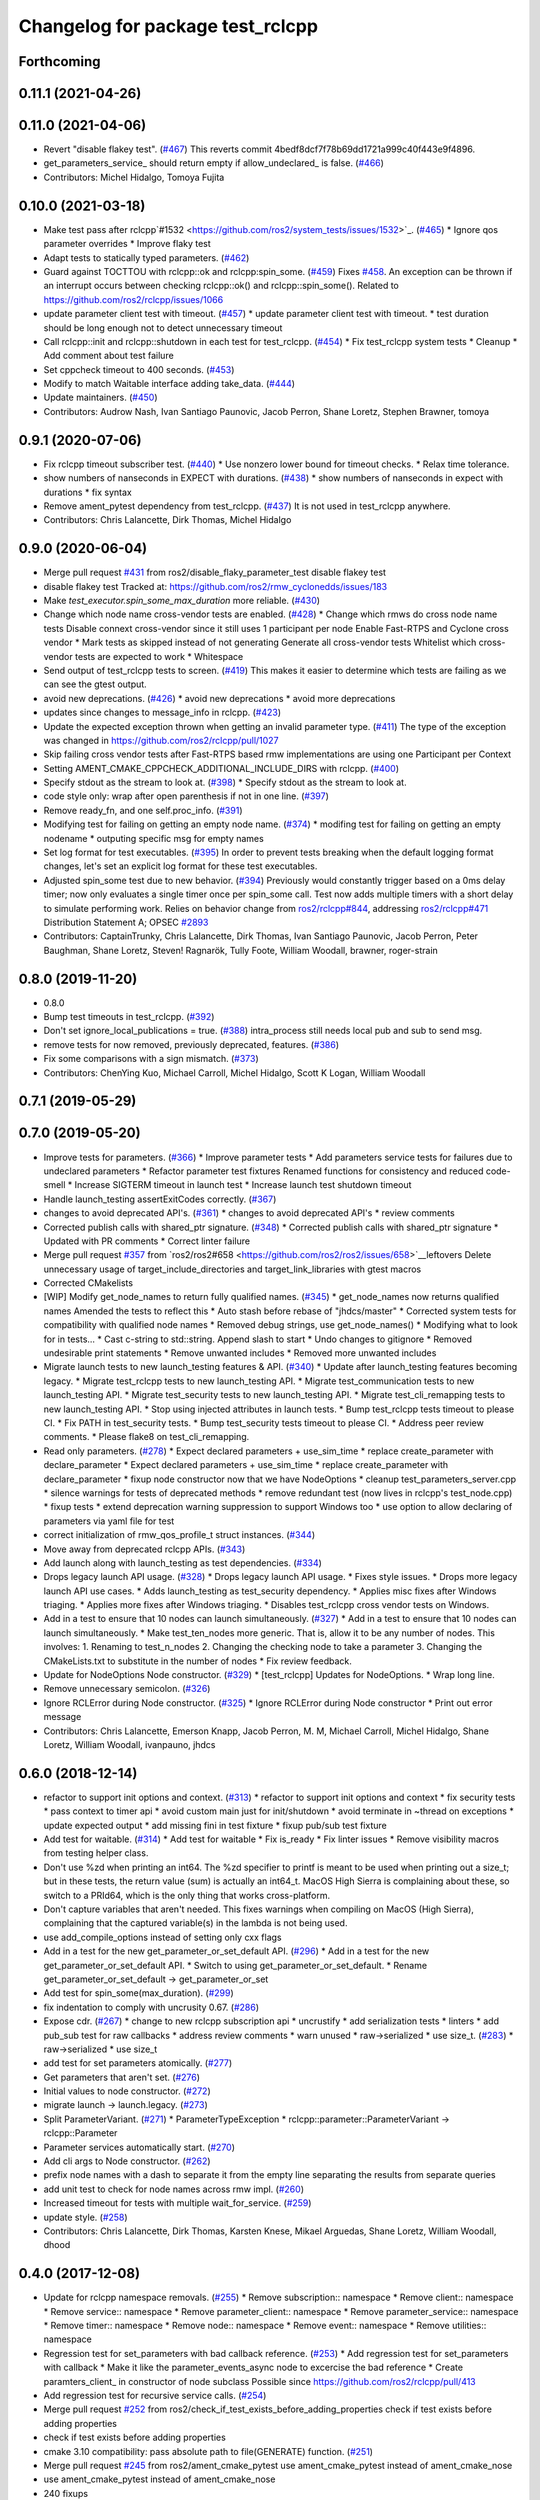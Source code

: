^^^^^^^^^^^^^^^^^^^^^^^^^^^^^^^^^
Changelog for package test_rclcpp
^^^^^^^^^^^^^^^^^^^^^^^^^^^^^^^^^

Forthcoming
-----------

0.11.1 (2021-04-26)
-------------------

0.11.0 (2021-04-06)
-------------------
* Revert "disable flakey test". (`#467 <https://github.com/ros2/system_tests/issues/467>`_)
  This reverts commit 4bedf8dcf7f78b69dd1721a999c40f443e9f4896.
* get_parameters_service\_ should return empty if allow_undeclared\_ is false. (`#466 <https://github.com/ros2/system_tests/issues/466>`_)
* Contributors: Michel Hidalgo, Tomoya Fujita

0.10.0 (2021-03-18)
-------------------
* Make test pass after rclcpp`#1532 <https://github.com/ros2/system_tests/issues/1532>`_. (`#465 <https://github.com/ros2/system_tests/issues/465>`_)
  * Ignore qos parameter overrides
  * Improve flaky test
* Adapt tests to statically typed parameters. (`#462 <https://github.com/ros2/system_tests/issues/462>`_)
* Guard against TOCTTOU with rclcpp::ok and rclcpp:spin_some. (`#459 <https://github.com/ros2/system_tests/issues/459>`_)
  Fixes `#458 <https://github.com/ros2/system_tests/issues/458>`_.
  An exception can be thrown if an interrupt occurs between checking rclcpp::ok() and rclcpp::spin_some().
  Related to https://github.com/ros2/rclcpp/issues/1066
* update parameter client test with timeout. (`#457 <https://github.com/ros2/system_tests/issues/457>`_)
  * update parameter client test with timeout.
  * test duration should be long enough not to detect unnecessary timeout
* Call rclcpp::init and rclcpp::shutdown in each test for test_rclcpp. (`#454 <https://github.com/ros2/system_tests/issues/454>`_)
  * Fix test_rclcpp system tests
  * Cleanup
  * Add comment about test failure
* Set cppcheck timeout to 400 seconds. (`#453 <https://github.com/ros2/system_tests/issues/453>`_)
* Modify to match Waitable interface adding take_data. (`#444 <https://github.com/ros2/system_tests/issues/444>`_)
* Update maintainers. (`#450 <https://github.com/ros2/system_tests/issues/450>`_)
* Contributors: Audrow Nash, Ivan Santiago Paunovic, Jacob Perron, Shane Loretz, Stephen Brawner, tomoya

0.9.1 (2020-07-06)
------------------
* Fix rclcpp timeout subscriber test. (`#440 <https://github.com/ros2/system_tests/issues/440>`_)
  * Use nonzero lower bound for timeout checks.
  * Relax time tolerance.
* show numbers of nanseconds in EXPECT with durations. (`#438 <https://github.com/ros2/system_tests/issues/438>`_)
  * show numbers of nanseconds in expect with durations
  * fix syntax
* Remove ament_pytest dependency from test_rclcpp. (`#437 <https://github.com/ros2/system_tests/issues/437>`_)
  It is not used in test_rclcpp anywhere.
* Contributors: Chris Lalancette, Dirk Thomas, Michel Hidalgo

0.9.0 (2020-06-04)
------------------
* Merge pull request `#431 <https://github.com/ros2/system_tests/issues/431>`_ from ros2/disable_flaky_parameter_test
  disable flakey test
* disable flakey test
  Tracked at: https://github.com/ros2/rmw_cyclonedds/issues/183
* Make `test_executor.spin_some_max_duration` more reliable. (`#430 <https://github.com/ros2/system_tests/issues/430>`_)
* Change which node name cross-vendor tests are enabled. (`#428 <https://github.com/ros2/system_tests/issues/428>`_)
  * Change which rmws do cross node name tests
  Disable connext cross-vendor since it still uses 1 participant per node
  Enable Fast-RTPS and Cyclone cross vendor
  * Mark tests as skipped instead of not generating
  Generate all cross-vendor tests
  Whitelist which cross-vendor tests are expected to work
  * Whitespace
* Send output of test_rclcpp tests to screen. (`#419 <https://github.com/ros2/system_tests/issues/419>`_)
  This makes it easier to determine which tests are failing as we can see the gtest output.
* avoid new deprecations. (`#426 <https://github.com/ros2/system_tests/issues/426>`_)
  * avoid new deprecations
  * avoid more deprecations
* updates since changes to message_info in rclcpp. (`#423 <https://github.com/ros2/system_tests/issues/423>`_)
* Update the expected exception thrown when getting an invalid parameter type. (`#411 <https://github.com/ros2/system_tests/issues/411>`_)
  The type of the exception was changed in https://github.com/ros2/rclcpp/pull/1027
* Skip failing cross vendor tests after Fast-RTPS based rmw implementations are using one Participant per Context
* Setting AMENT_CMAKE_CPPCHECK_ADDITIONAL_INCLUDE_DIRS with rclcpp. (`#400 <https://github.com/ros2/system_tests/issues/400>`_)
* Specify stdout as the stream to look at. (`#398 <https://github.com/ros2/system_tests/issues/398>`_)
  * Specify stdout as the stream to look at.
* code style only: wrap after open parenthesis if not in one line. (`#397 <https://github.com/ros2/system_tests/issues/397>`_)
* Remove ready_fn, and one self.proc_info. (`#391 <https://github.com/ros2/system_tests/issues/391>`_)
* Modifying test for failing on getting an empty node name. (`#374 <https://github.com/ros2/system_tests/issues/374>`_)
  * modifing test for failing on getting an empty nodename
  * outputing specific msg for empty names
* Set log format for test executables. (`#395 <https://github.com/ros2/system_tests/issues/395>`_)
  In order to prevent tests breaking when the default logging format
  changes, let's set an explicit log format for these test executables.
* Adjusted spin_some test due to new behavior. (`#394 <https://github.com/ros2/system_tests/issues/394>`_)
  Previously would constantly trigger based on a 0ms delay timer;
  now only evaluates a single timer once per spin_some call. Test
  now adds multiple timers with a short delay to simulate performing
  work.
  Relies on behavior change from `ros2/rclcpp#844 <https://github.com/ros2/rclcpp/issues/844>`_, addressing
  `ros2/rclcpp#471 <https://github.com/ros2/rclcpp/issues/471>`_
  Distribution Statement A; OPSEC `#2893 <https://github.com/ros2/system_tests/issues/2893>`_
* Contributors: CaptainTrunky, Chris Lalancette, Dirk Thomas, Ivan Santiago Paunovic, Jacob Perron, Peter Baughman, Shane Loretz, Steven! Ragnarök, Tully Foote, William Woodall, brawner, roger-strain

0.8.0 (2019-11-20)
------------------
* 0.8.0
* Bump test timeouts in test_rclcpp. (`#392 <https://github.com/ros2/system_tests/issues/392>`_)
* Don't set ignore_local_publications = true. (`#388 <https://github.com/ros2/system_tests/issues/388>`_)
  intra_process still needs local pub and sub to send msg.
* remove tests for now removed, previously deprecated, features. (`#386 <https://github.com/ros2/system_tests/issues/386>`_)
* Fix some comparisons with a sign mismatch. (`#373 <https://github.com/ros2/system_tests/issues/373>`_)
* Contributors: ChenYing Kuo, Michael Carroll, Michel Hidalgo, Scott K Logan, William Woodall

0.7.1 (2019-05-29)
------------------

0.7.0 (2019-05-20)
------------------
* Improve tests for parameters. (`#366 <https://github.com/ros2/system_tests/issues/366>`_)
  * Improve parameter tests
  * Add parameters service tests for failures due to undeclared parameters
  * Refactor parameter test fixtures
  Renamed functions for consistency and reduced code-smell
  * Increase SIGTERM timeout in launch test
  * Increase launch test shutdown timeout
* Handle launch_testing assertExitCodes correctly. (`#367 <https://github.com/ros2/system_tests/issues/367>`_)
* changes to avoid deprecated API's. (`#361 <https://github.com/ros2/system_tests/issues/361>`_)
  * changes to avoid deprecated API's
  * review comments
* Corrected publish calls with shared_ptr signature. (`#348 <https://github.com/ros2/system_tests/issues/348>`_)
  * Corrected publish calls with shared_ptr signature
  * Updated with PR comments
  * Correct linter failure
* Merge pull request `#357 <https://github.com/ros2/system_tests/issues/357>`_ from `ros2/ros2#658 <https://github.com/ros2/ros2/issues/658>`__leftovers
  Delete unnecessary usage of target_include_directories and target_link_libraries with gtest macros
* Corrected CMakelists
* [WIP] Modify get_node_names to return fully qualified names. (`#345 <https://github.com/ros2/system_tests/issues/345>`_)
  * get_node_names now returns qualified names
  Amended the tests to reflect this
  * Auto stash before rebase of "jhdcs/master"
  * Corrected system tests for compatibility with qualified node names
  * Removed debug strings, use get_node_names()
  * Modifying what to look for in tests...
  * Cast c-string to std::string. Append slash to start
  * Undo changes to gitignore
  * Removed undesirable print statements
  * Remove unwanted includes
  * Removed more unwanted includes
* Migrate launch tests to new launch_testing features & API. (`#340 <https://github.com/ros2/system_tests/issues/340>`_)
  * Update after launch_testing features becoming legacy.
  * Migrate test_rclcpp tests to new launch_testing API.
  * Migrate test_communication tests to new launch_testing API.
  * Migrate test_security tests to new launch_testing API.
  * Migrate test_cli_remapping tests to new launch_testing API.
  * Stop using injected attributes in launch tests.
  * Bump test_rclcpp tests timeout to please CI.
  * Fix PATH in test_security tests.
  * Bump test_security tests timeout to please CI.
  * Address peer review comments.
  * Please flake8 on test_cli_remapping.
* Read only parameters. (`#278 <https://github.com/ros2/system_tests/issues/278>`_)
  * Expect declared parameters + use_sim_time
  * replace create_parameter with declare_parameter
  * Expect declared parameters + use_sim_time
  * replace create_parameter with declare_parameter
  * fixup node constructor now that we have NodeOptions
  * cleanup test_parameters_server.cpp
  * silence warnings for tests of deprecated methods
  * remove redundant test (now lives in rclcpp's test_node.cpp)
  * fixup tests
  * extend deprecation warning suppression to support Windows too
  * use option to allow declaring of parameters via yaml file for test
* correct initialization of rmw_qos_profile_t struct instances. (`#344 <https://github.com/ros2/system_tests/issues/344>`_)
* Move away from deprecated rclcpp APIs. (`#343 <https://github.com/ros2/system_tests/issues/343>`_)
* Add launch along with launch_testing as test dependencies. (`#334 <https://github.com/ros2/system_tests/issues/334>`_)
* Drops legacy launch API usage. (`#328 <https://github.com/ros2/system_tests/issues/328>`_)
  * Drops legacy launch API usage.
  * Fixes style issues.
  * Drops more legacy launch API use cases.
  * Adds launch_testing as test_security dependency.
  * Applies misc fixes after Windows triaging.
  * Applies more fixes after Windows triaging.
  * Disables test_rclcpp cross vendor tests on Windows.
* Add in a test to ensure that 10 nodes can launch simultaneously. (`#327 <https://github.com/ros2/system_tests/issues/327>`_)
  * Add in a test to ensure that 10 nodes can launch simultaneously.
  * Make test_ten_nodes more generic.
  That is, allow it to be any number of nodes.  This involves:
  1.  Renaming to test_n_nodes
  2.  Changing the checking node to take a parameter
  3.  Changing the CMakeLists.txt to substitute in the number of nodes
  * Fix review feedback.
* Update for NodeOptions Node constructor. (`#329 <https://github.com/ros2/system_tests/issues/329>`_)
  * [test_rclcpp] Updates for NodeOptions.
  * Wrap long line.
* Remove unnecessary semicolon. (`#326 <https://github.com/ros2/system_tests/issues/326>`_)
* Ignore RCLError during Node constructor. (`#325 <https://github.com/ros2/system_tests/issues/325>`_)
  * Ignore RCLError during Node constructor
  * Print out error message
* Contributors: Chris Lalancette, Emerson Knapp, Jacob Perron, M. M, Michael Carroll, Michel Hidalgo, Shane Loretz, William Woodall, ivanpauno, jhdcs

0.6.0 (2018-12-14)
------------------
* refactor to support init options and context. (`#313 <https://github.com/ros2/system_tests/issues/313>`_)
  * refactor to support init options and context
  * fix security tests
  * pass context to timer api
  * avoid custom main just for init/shutdown
  * avoid terminate in ~thread on exceptions
  * update expected output
  * add missing fini in test fixture
  * fixup pub/sub test fixture
* Add test for waitable. (`#314 <https://github.com/ros2/system_tests/issues/314>`_)
  * Add test for waitable
  * Fix is_ready
  * Fix linter issues
  * Remove visibility macros from testing helper class.
* Don't use %zd when printing an int64.
  The %zd specifier to printf is meant to be used when printing
  out a size_t; but in these tests, the return value (sum) is
  actually an int64_t.  MacOS High Sierra is complaining about
  these, so switch to a PRId64, which is the only thing that
  works cross-platform.
* Don't capture variables that aren't needed.
  This fixes warnings when compiling on MacOS (High Sierra),
  complaining that the captured variable(s) in the lambda is not
  being used.
* use add_compile_options instead of setting only cxx flags
* Add in a test for the new get_parameter_or_set_default API. (`#296 <https://github.com/ros2/system_tests/issues/296>`_)
  * Add in a test for the new get_parameter_or_set_default API.
  * Switch to using get_parameter_or_set_default.
  * Rename get_parameter_or_set_default -> get_parameter_or_set
* Add test for spin_some(max_duration). (`#299 <https://github.com/ros2/system_tests/issues/299>`_)
* fix indentation to comply with uncrusity 0.67. (`#286 <https://github.com/ros2/system_tests/issues/286>`_)
* Expose cdr. (`#267 <https://github.com/ros2/system_tests/issues/267>`_)
  * change to new rclcpp subscription api
  * uncrustify
  * add serialization tests
  * linters
  * add pub_sub test for raw callbacks
  * address review comments
  * warn unused
  * raw->serialized
  * use size_t. (`#283 <https://github.com/ros2/system_tests/issues/283>`_)
  * raw->serialized
  * use size_t
* add test for set parameters atomically. (`#277 <https://github.com/ros2/system_tests/issues/277>`_)
* Get parameters that aren't set. (`#276 <https://github.com/ros2/system_tests/issues/276>`_)
* Initial values to node constructor. (`#272 <https://github.com/ros2/system_tests/issues/272>`_)
* migrate launch -> launch.legacy. (`#273 <https://github.com/ros2/system_tests/issues/273>`_)
* Split ParameterVariant. (`#271 <https://github.com/ros2/system_tests/issues/271>`_)
  * ParameterTypeException
  * rclcpp::parameter::ParameterVariant -> rclcpp::Parameter
* Parameter services automatically start. (`#270 <https://github.com/ros2/system_tests/issues/270>`_)
* Add cli args to Node constructor. (`#262 <https://github.com/ros2/system_tests/issues/262>`_)
* prefix node names with a dash to separate it from the empty line separating the results from separate queries
* add unit test to check for node names across rmw impl. (`#260 <https://github.com/ros2/system_tests/issues/260>`_)
* Increased timeout for tests with multiple wait_for_service. (`#259 <https://github.com/ros2/system_tests/issues/259>`_)
* update style. (`#258 <https://github.com/ros2/system_tests/issues/258>`_)
* Contributors: Chris Lalancette, Dirk Thomas, Karsten Knese, Mikael Arguedas, Shane Loretz, William Woodall, dhood

0.4.0 (2017-12-08)
------------------
* Update for rclcpp namespace removals. (`#255 <https://github.com/ros2/system_tests/issues/255>`_)
  * Remove subscription:: namespace
  * Remove client:: namespace
  * Remove service:: namespace
  * Remove parameter_client:: namespace
  * Remove parameter_service:: namespace
  * Remove timer:: namespace
  * Remove node:: namespace
  * Remove event:: namespace
  * Remove utilities:: namespace
* Regression test for set_parameters with bad callback reference. (`#253 <https://github.com/ros2/system_tests/issues/253>`_)
  * Add regression test for set_parameters with callback
  * Make it like the parameter_events_async node to excercise the bad reference
  * Create paramters_client\_ in constructor of node subclass
  Possible since https://github.com/ros2/rclcpp/pull/413
* Add regression test for recursive service calls. (`#254 <https://github.com/ros2/system_tests/issues/254>`_)
* Merge pull request `#252 <https://github.com/ros2/system_tests/issues/252>`_ from ros2/check_if_test_exists_before_adding_properties
  check if test exists before adding properties
* check if test exists before adding properties
* cmake 3.10 compatibility: pass absolute path to file(GENERATE) function. (`#251 <https://github.com/ros2/system_tests/issues/251>`_)
* Merge pull request `#245 <https://github.com/ros2/system_tests/issues/245>`_ from ros2/ament_cmake_pytest
  use ament_cmake_pytest instead of ament_cmake_nose
* use ament_cmake_pytest instead of ament_cmake_nose
* 240 fixups
* Replaces "std::cout<<" with "printf". (`#240 <https://github.com/ros2/system_tests/issues/240>`_)
  * [test_communication]replace uses of iostream
  * [test_rclcpp] remove use of std::cout except flushing
  * missed some
  * we use float duration not double
  * remove now unused include
* removing /bigobj flag on windows. (`#239 <https://github.com/ros2/system_tests/issues/239>`_)
* increase remote parameter test to 60. (`#235 <https://github.com/ros2/system_tests/issues/235>`_)
* add test for sync parameter_client. (`#231 <https://github.com/ros2/system_tests/issues/231>`_)
* Merge pull request `#234 <https://github.com/ros2/system_tests/issues/234>`_ from ros2/remove_indent_off
  remove obsolete INDENT-OFF usage
* Merge pull request `#233 <https://github.com/ros2/system_tests/issues/233>`_ from ros2/uncrustify_master
  update style to match latest uncrustify
* remove obsolete INDENT-OFF usage
* update style to match latest uncrustify
* 0.0.3
* Revert "apply forward slash for list_parameters. (`#224 <https://github.com/ros2/system_tests/issues/224>`_)". (`#229 <https://github.com/ros2/system_tests/issues/229>`_)
  This reverts commit 8e9d767891e4e619b2bbfbd4dac5e6fffafd84bc.
* Merge pull request `#228 <https://github.com/ros2/system_tests/issues/228>`_ from ros2/increase_timeout
  increase timeout of test
* increase timeout of test
* revert hack shortening node name. (`#227 <https://github.com/ros2/system_tests/issues/227>`_)
* apply forward slash for list_parameters. (`#224 <https://github.com/ros2/system_tests/issues/224>`_)
* call rclcpp::shutdown in all tests. (`#225 <https://github.com/ros2/system_tests/issues/225>`_)
* Use wait_for_service after creating parameters_client. (`#219 <https://github.com/ros2/system_tests/issues/219>`_)
  * Use wait_for_service after creating parameters_client
  * Increase timeout for parameter tests
  * Add prints so we can know where the test hangs
  * Don't make the timeout so big (usually wait_for_service is fast)
  * reorder lines
  * No need for wait_for_service in local_parameters tests (we know the service is there)
  * Revert "No need for wait_for_service in local_parameters tests (we know the service is there)"
  This reverts commit dce810a515ad58299da353df18e0b7cb29a0b82b.
  * Connext needs the timeout to be high still
* Add tests for user-defined signal handler. (`#215 <https://github.com/ros2/system_tests/issues/215>`_)
  * Add tests for user-defined signal handler
  * Skip signal handler tests on Windows
  launch_testing will terminate the process instead of sending SIGINT, so the tests can't check the response to interrupt
  * Fixup
  * Remove argument parsing
* Ensure nodes have called rclcpp::shutdown before exiting. (`#220 <https://github.com/ros2/system_tests/issues/220>`_)
* fix flaky multi-threaded test. (`#217 <https://github.com/ros2/system_tests/issues/217>`_)
  * swap order of expected and actualy value in ASSERT and EXPECT macros
  * create subscribers and wait before start publishing
  * fix condition to not abort executor too early
  * increase queue size to be able to hold all messages
  * fix condition to not abort executor too early
  * remove obsolete code, if the test hangs the CTest timeout will take care of it
  * use actual topic name to work for intra process test too
* 0.0.2
* use CMAKE_X_STANDARD and check compiler rather than platform
* add test for avoid_ros_namespace_conventions qos. (`#206 <https://github.com/ros2/system_tests/issues/206>`_)
* remove unnecessary topic name check. (`#203 <https://github.com/ros2/system_tests/issues/203>`_)
  * remove incorrect and unnecessary topic name check
  * up timeout for slow test
* fix type and style. (`#201 <https://github.com/ros2/system_tests/issues/201>`_)
  * fix type and style
  * fix more style
* Fix tests for many core machines. (`#200 <https://github.com/ros2/system_tests/issues/200>`_)
* support addition of node namespace in rclcpp API. (`#196 <https://github.com/ros2/system_tests/issues/196>`_)
* use 64-bit integer for parameter tests. (`#197 <https://github.com/ros2/system_tests/issues/197>`_)
  * use 64-bit integer for parameter tests
  * more fixes for Linux and Windows
* tests for get_parameter_or and set_parameter_if_not_set. (`#193 <https://github.com/ros2/system_tests/issues/193>`_)
* Use -Wpedantic. (`#189 <https://github.com/ros2/system_tests/issues/189>`_)
  * add pedantic flag
  * fix pedantic warning
  * fix C4456 warning
  * reduce scope of wait_sets
  * reduce scope rather than renaming variable
* Merge pull request `#187 <https://github.com/ros2/system_tests/issues/187>`_ from ros2/use_rmw_impl
  use rmw implementation
* use rmw implementation
* replace deprecated <CONFIGURATION> with <CONFIG>
* use new rclcpp::literals namespace + constness issue fix. (`#178 <https://github.com/ros2/system_tests/issues/178>`_)
  * use new rclcpp::literals namespace
  * test_subscription.cpp: fix missing 'const'
  wait_for_future() required a non-const reference but
  at the callers are using user-defined literals such as 10_s,
  which aren't lvalue.
  * add NOLINT to 'using namespace rclcpp::literals'
  * use std::chrono_literals
* c++14. (`#181 <https://github.com/ros2/system_tests/issues/181>`_)
* Rename QoS policies. (`#184 <https://github.com/ros2/system_tests/issues/184>`_)
* add test for creating clients and services in a Node constructor. (`#182 <https://github.com/ros2/system_tests/issues/182>`_)
  * add test for creating clients and services in a Node constructor
  * style fixes
* Merge pull request `#180 <https://github.com/ros2/system_tests/issues/180>`_ from ros2/typesupport_reloaded
  append build space to library path
* append build space to library path
* Merge pull request `#171 <https://github.com/ros2/system_tests/issues/171>`_ from ros2/rosidl_target_interfaces_add_dependency
  remove obsolete add_dependencies
* remove obsolete add_dependencies
* support local graph changes in Connext. (`#164 <https://github.com/ros2/system_tests/issues/164>`_)
  * remove blocks and workarounds on service tests
  * remove no longer needed sleep
  * remove blocks and workarounds on new service test
  * replace busy wait with graph event wait
  * use new non-busy wait
  * [style] uncrustify and cpplint
  * increase timeout for test_services
  timeout was 30s, but it is consistently taking
  34s for me
  * update wait_for_subscriber to also wait for it to be gone
  * deduplicate code and allow retried publishing
  * increase timeout for test_rclcpp/test_subscription to 60s
  * comment cleanup
  * Fix typo
* Fixed tests after pull request `ros2/rclcpp#261 <https://github.com/ros2/rclcpp/issues/261>`_. (`#170 <https://github.com/ros2/system_tests/issues/170>`_)
* Consistent naming when using CMake variable for rmw implementation. (`#169 <https://github.com/ros2/system_tests/issues/169>`_)
* Merge pull request `#166 <https://github.com/ros2/system_tests/issues/166>`_ from ros2/fix_cpplint
  comply with stricter cpplint rules
* comply with stricter cpplint rules
* Add regression test for different behaviour between first and second client. (`#156 <https://github.com/ros2/system_tests/issues/156>`_)
  * Add regression test for different behaviour between first and second client
  * lint
  * Fix compiler warnings
  * Spelling fixup
* add sleep to avoid client/server race until we have a better solution. (`#159 <https://github.com/ros2/system_tests/issues/159>`_)
  * add sleep to avoid client/server race until we have a better solution
  * fix uncrustify being dumb
* Add tests for getting single parameter from node. (`#158 <https://github.com/ros2/system_tests/issues/158>`_)
  * Add tests for getting local parameters from node handle
  * avoid gcc warnings
  * try to avoid msbuild warnings
  * Use C++11 version of stdint.h to let tests pass on windows
* Merge pull request `#157 <https://github.com/ros2/system_tests/issues/157>`_ from ros2/init_vars
  init variables to avoid compiler warnings
* init variables to avoid compiler warnings
* add tests for param helpers. (`#155 <https://github.com/ros2/system_tests/issues/155>`_)
* Allow more time for multithreaded tests. (`#151 <https://github.com/ros2/system_tests/issues/151>`_)
  * Allow more time for multithreaded tests
  * Shorten time
* Merge pull request `#148 <https://github.com/ros2/system_tests/issues/148>`_ from ros2/remove_noop
  remove noops
* remove noops
* update schema url
* Merge pull request `#145 <https://github.com/ros2/system_tests/issues/145>`_ from ros2/sleep_if_not_wait_for_service
  use sleep if wait_for_service throws
* use sleep if wait_for_service throws
* add schema to manifest files
* Use wait_for_service to make Service tests less flaky. (`#132 <https://github.com/ros2/system_tests/issues/132>`_)
  * use wait_for_service to make tests less flaky
  * realign timeouts
  * avoid using wait_for_service with fastrtps
  this can be undone once fastrtps supports wait_for_service
  * [test_communication] avoid wait_for_service with fastrtps
  it can be undone once fastrtps supports wait_for_service
  * add test to ensure wait_for_service wakes after shutdown/sigint
* Update tests for changes in parameter handling. (`#140 <https://github.com/ros2/system_tests/issues/140>`_)
  * Update tests for changes in parameter handling
  * use enum instead of constant
* Merge pull request `#136 <https://github.com/ros2/system_tests/issues/136>`_ from ros2/cmake35
  require CMake 3.5
* require CMake 3.5
* Merge pull request `#133 <https://github.com/ros2/system_tests/issues/133>`_ from ros2/xenial
  fix compiler warning
* fix compiler warning
* Merge pull request `#131 <https://github.com/ros2/system_tests/issues/131>`_ from ros2/longer_executor_test_for_windows
  wait a bit longer on the executor notification test
* wait a bit longer on the executor notification test
* Merge pull request `#120 <https://github.com/ros2/system_tests/issues/120>`_ from dhood/test-linking-runtime
  Ensure using correct rmw implementation in tests
* Use RCL_ASSERT_RMW_ID_MATCHES to ensure correct rmw implementation is being used
* add classname label to some tests. (`#116 <https://github.com/ros2/system_tests/issues/116>`_)
* Merge pull request `#115 <https://github.com/ros2/system_tests/issues/115>`_ from ros2/ctest_build_testing
  use CTest BUILD_TESTING
* Get only C++ typesupport implementations. (`#114 <https://github.com/ros2/system_tests/issues/114>`_)
  * Get only C++ typesupport implementations
  * Add busy_wait_for_subscriber to make publisher test unflaky
* use CTest BUILD_TESTING
* Use rcl. (`#113 <https://github.com/ros2/system_tests/issues/113>`_)
  * init is required now
  * Fix multiple init calls
  * Add init to a test, increase timeout and change an assertion to an expectation
  * Fix argc/argv
  * wait for subscriber in publisher test
* Add tests for notify guard condition in node
  * Finish (?) notify tests
  * republish to fix test. Publish in Connext is apparently not deterministic? What a bummer.
  * Put busy_wait_for_subscriber in its own utils.hpp
* Merge pull request `#111 <https://github.com/ros2/system_tests/issues/111>`_ from ros2/fix_assert_ge_order
  fix the order of the assert_ge check in test_publisher
* try to fix a printf warning that only happens on Linux
* fix the order of the assert_ge check in test_publisher
* Merge pull request `#110 <https://github.com/ros2/system_tests/issues/110>`_ from ros2/fix_cpplint
  resolve cpplint warnings
* resolve cpplint warnings
* Merge pull request `#109 <https://github.com/ros2/system_tests/issues/109>`_ from ros2/fix_test_warnings_osx
  fix comparison warnings within uses of gtest macros
* fix comparison warnings within uses of gtest macros
* Merge pull request `#108 <https://github.com/ros2/system_tests/issues/108>`_ from ros2/fix_flaky_subscription_and_spinning_test
  changed how the subscription_and_spinning test works
* changed how the subscription_and_spinning test works
  it should now be less flaky
* Merge pull request `#104 <https://github.com/ros2/system_tests/issues/104>`_ from ros2/issue_192
  Add regression test for client scope issue
* Add regression test for `ros2/rclcpp#192 <https://github.com/ros2/rclcpp/issues/192>`_
* Merge pull request `#103 <https://github.com/ros2/system_tests/issues/103>`_ from ros2/spin_before_subscription_singlethreaded
  Spin before subscription: single-threaded
* Make spin_before_subscription case single-threaded and use "count_subscribers" in tests
* test case for spinning before creating subscription
* Merge pull request `#106 <https://github.com/ros2/system_tests/issues/106>`_ from ros2/fix_executor_test
  Fix race condition in test_executor
* use separate counter for each thread
* Merge pull request `#105 <https://github.com/ros2/system_tests/issues/105>`_ from ros2/generator_expression
  use generator expressions for configuration specific tests
* use generator expressions for configuration specific tests
* Merge pull request `#102 <https://github.com/ros2/system_tests/issues/102>`_ from ros2/rename_message_type_support
  support multiple type supports per rmw impl
* support multiple type supports per rmw impl
* Merge pull request `#101 <https://github.com/ros2/system_tests/issues/101>`_ from ros2/windows_release
  build release on Windows
* build release on Windows
* Merge pull request `#80 <https://github.com/ros2/system_tests/issues/80>`_ from ros2/waitset_handle
  Add two executors spinning in same process test case
* Add two executors spinning in same process test case
  Add test for one executor per node, refactor for executor arguments
* might want to increment i
* Merge pull request `#100 <https://github.com/ros2/system_tests/issues/100>`_ from ros2/fix_intra_process_test
  Fix flaky intraprocess test
* adjust sleeps and timeouts to be more robust, especially for Connext on OSX
* Merge pull request `#98 <https://github.com/ros2/system_tests/issues/98>`_ from ros2/fix_flaky_subscription_test
  Fix flaky subscription test
* Fix flaky subscription test by adding:
  * a 1ms sleep between setup and the start of publishing; and
  * a maximum-2s loop of 10ms sleeps to wait for message delivery.
  Both features appear to be required to ensure reliable test results when the
  system is under load (e.g., `stress -c 8` on an 8-core machine).
* Merge pull request `#97 <https://github.com/ros2/system_tests/issues/97>`_ from ros2/fix_style
  fix style
* fix style
* Merge pull request `#95 <https://github.com/ros2/system_tests/issues/95>`_ from ros2/flaky_services
  Try to fix flaky services test by partitioning topic names
* Add RMW_IMPLEMENTATION macro to make rmw specific names
* Try to fix flaky services test by partitioning topic names
* Merge pull request `#96 <https://github.com/ros2/system_tests/issues/96>`_ from ros2/fix_rmw_test_suffix
  fix missing rmw test suffix
* fix missing rmw test suffix
* Merge pull request `#91 <https://github.com/ros2/system_tests/issues/91>`_ from ros2/reorganize
  Remove allocator test
* Merge pull request `#94 <https://github.com/ros2/system_tests/issues/94>`_ from ros2/fix_intraprocess_test
  Fix intraprocess test failure
* Make intraprocess more robust with a bounded sleep that checks for the goal
  condition after publishing.
* Merge pull request `#90 <https://github.com/ros2/system_tests/issues/90>`_ from ros2/increase_timeout_subscription_test
  Increase timeout on subscription test
* Increase timeout on subscription test
* Remove allocator test
* Merge pull request `#89 <https://github.com/ros2/system_tests/issues/89>`_ from ros2/fix_multithreaded_test
  Fix multithreaded test by specifying publisher queue size
* Specify a publisher queue size large enough to hold all the messages that will
  be published, to avoid the possibility that in the intraprocess case we lose
  messages, causing the test to fail to intermittently.
* Merge pull request `#88 <https://github.com/ros2/system_tests/issues/88>`_ from ros2/method_based_callback
  adding a test and a commented out test for the bind that doesn't compile
* adding a test for subscribing directly with a method and direct std::bind re: `ros2/rclcpp#173 <https://github.com/ros2/rclcpp/issues/173>`_
* Merge pull request `#86 <https://github.com/ros2/system_tests/issues/86>`_ from ros2/refactor_typesupport
  use new approach to generate rmw implementation specific targets
* use new approach to generate rmw implementation specific targets
* Merge pull request `#84 <https://github.com/ros2/system_tests/issues/84>`_ from ros2/reverse_ignore_logic
  Reverse ignore logic in allocator test
* reverse ignore_middleware_tokens argument boolean
* Merge pull request `#83 <https://github.com/ros2/system_tests/issues/83>`_ from ros2/missing_dep
  add missing dependency on rmw_implementation_cmake
* add missing dependency on rmw_implementation_cmake
* Merge pull request `#82 <https://github.com/ros2/system_tests/issues/82>`_ from ros2/multithreaded_wait
  Fix multithreaded test on Windows and Jenkins
* Fix multithreaded test for other platforms: increase timeout, busy wait to ensure condition is met
* Merge pull request `#77 <https://github.com/ros2/system_tests/issues/77>`_ from ros2/printfs
  Improvements to Allocator test
* improvements to allocator test: argument parsing, reduce static global logic
* Merge pull request `#81 <https://github.com/ros2/system_tests/issues/81>`_ from ros2/license_header
  Fix license lint error
* Fix license lint error
* Merge pull request `#72 <https://github.com/ros2/system_tests/issues/72>`_ from ros2/multithreaded
  Test for multithreaded execution
* Multithreaded pub/sub, client/service, and intra-process tests
* Merge pull request `#79 <https://github.com/ros2/system_tests/issues/79>`_ from ros2/intra_process_lock
  Change State to Impl
* Change State to Impl
* Merge pull request `#76 <https://github.com/ros2/system_tests/issues/76>`_ from ros2/finite_timer
  Finite timer
* Pass TimerBase to callbacks in some tests for finitely firing timers
* Merge pull request `#74 <https://github.com/ros2/system_tests/issues/74>`_ from ros2/return-request
  Added test to check that the request is returned
* Added test to check that the request is returned
* Merge pull request `#71 <https://github.com/ros2/system_tests/issues/71>`_ from ros2/multiple_services_test
  Add new case to multiple_service_calls for "n" clients (currently 5)
* Add new case to multiple_service_calls
* Merge pull request `#73 <https://github.com/ros2/system_tests/issues/73>`_ from ros2/cancel
  Add test for cancel
* Add tests for cancel
* Merge pull request `#70 <https://github.com/ros2/system_tests/issues/70>`_ from ros2/executor_spin_future
  change namespace of FutureReturnCode
* Namespace correction of FutureReturnCode
* Merge pull request `#69 <https://github.com/ros2/system_tests/issues/69>`_ from ros2/fix_timer_tests
  fix timer behavior in test_spin
* fix timer behavior in test_spin
* Merge pull request `#67 <https://github.com/ros2/system_tests/issues/67>`_ from ros2/rclcpp_library
  use fully qualified name
* use fully qualified name
* Merge pull request `#65 <https://github.com/ros2/system_tests/issues/65>`_ from ros2/fix_osx_build
  Fix osx build
* use enable_if with construct in allocator test
* Merge pull request `#64 <https://github.com/ros2/system_tests/issues/64>`_ from ros2/cpplint
  Fix cpplint warnings
* Fix cpplint warnings
* Merge pull request `#60 <https://github.com/ros2/system_tests/issues/60>`_ from ros2/allocator_template
  Allocator template
* Add allocator test
* Merge pull request `#63 <https://github.com/ros2/system_tests/issues/63>`_ from ros2/missing_test_dependency
  add missing test dependency on launch
* add missing test dependency on launch
* Merge pull request `#62 <https://github.com/ros2/system_tests/issues/62>`_ from ros2/cpplint
  Fix cpplint warnings
* Merge pull request `#61 <https://github.com/ros2/system_tests/issues/61>`_ from ros2/cpplint-int
  Replace unsigned long with uint32_t
* Fix cpplint warnings
* Replace unsigned long with uint32_t
* Merge pull request `#44 <https://github.com/ros2/system_tests/issues/44>`_ from ros2/gtest-parameters
  Enable parameters tests
* Enable parameters tests
* Merge pull request `#59 <https://github.com/ros2/system_tests/issues/59>`_ from ros2/cpplint
  update code to pass ament_cpplint
* Merge pull request `#49 <https://github.com/ros2/system_tests/issues/49>`_ from ros2/parameter_to_yaml
  tests for new parameter to_string API
* update code to pass ament_cpplint
* Merge pull request `#58 <https://github.com/ros2/system_tests/issues/58>`_ from ros2/optional-qos-profile
  Made rmw_qos_profile argument optional
* Made rmw_qos_profile argument optional
* remove unused parameter
* Merge pull request `#57 <https://github.com/ros2/system_tests/issues/57>`_ from ros2/test_multiple_service_calls
  add test with multiple service calls
* make uncrustify happy
* Merge pull request `#56 <https://github.com/ros2/system_tests/issues/56>`_ from ros2/create_subscription_with_queue_size
  add a test which uses the create_subscription with queue size api
* add test with multiple service calls
* simplify test
* Merge pull request `#55 <https://github.com/ros2/system_tests/issues/55>`_ from ros2/publish_const_reference
  added a test for publishers which uses the const reference api
* add a test which uses the create_subscription with queue size api
* added a test for publishers which uses the const reference api
* tests for new parameter to_string API
* Merge pull request `#54 <https://github.com/ros2/system_tests/issues/54>`_ from ros2/publish_const_shared_ptr
  Test publishing a ConstSharedPtr
* Test publishing a ConstSharedPtr
* Merge pull request `#42 <https://github.com/ros2/system_tests/issues/42>`_ from ros2/test-services
  Added tests for services
* Added tests for services
* Merge pull request `#53 <https://github.com/ros2/system_tests/issues/53>`_ from ros2/const_shared_ptr
  Test for shared_ptr<const T> callback type
* add case with callback signature with info
* Add test case for shared ptr to const
* Merge pull request `#52 <https://github.com/ros2/system_tests/issues/52>`_ from ros2/reduce_test_times
  Reduce test times
* update exception string and add comments
* reduce test times
* Merge pull request `#48 <https://github.com/ros2/system_tests/issues/48>`_ from ros2/spin_until_future_complete
  Spin until future complete
* Add test for spin_until_future_complete
* Merge pull request `#47 <https://github.com/ros2/system_tests/issues/47>`_ from ros2/main-test-timer
  Call rclcpp::init only once
* Call rclcpp::init only once
* Merge pull request `#46 <https://github.com/ros2/system_tests/issues/46>`_ from ros2/gtest-windows
  Added GTest include dir
* Added GTest include dir
* Merge pull request `#41 <https://github.com/ros2/system_tests/issues/41>`_ from ros2/gtest_location
  fix warnings on Windows
* fix warnings on Windows
* Merge pull request `#40 <https://github.com/ros2/system_tests/issues/40>`_ from ros2/use_gmock_vendor
  fix compiler error on windows
* fix compiler error on windows
* Merge pull request `#14 <https://github.com/ros2/system_tests/issues/14>`_ from ros2/test_parameters
  Add tests for parameters
* Merge pull request `#38 <https://github.com/ros2/system_tests/issues/38>`_ from ros2/intra_process_img
  use message_info.from_intra_process in test
* Added tests for parameters
* use message_info.from_intra_process in test
* Merge pull request `#35 <https://github.com/ros2/system_tests/issues/35>`_ from ros2/rmw_gid_support
  update intra proc tests with different assumptions
* update intra proc tests with different assumptions
* Merge pull request `#30 <https://github.com/ros2/system_tests/issues/30>`_ from ros2/test_repeated_publisher_subscriber
  add test with repeated publishers / subscribers
* Merge pull request `#28 <https://github.com/ros2/system_tests/issues/28>`_ from ros2/intra_process
  adding tests for intra process communications
* Merge pull request `#31 <https://github.com/ros2/system_tests/issues/31>`_ from ros2/fix_timer_test_name
  fix timer test name
* add test with repeated publishers / subscribers
* fix timer test name
* adding tests for intra process communications
* Merge pull request `#24 <https://github.com/ros2/system_tests/issues/24>`_ from ros2/qos
  Added support for QoS profiles
* Added support for QoS profiles
* Merge pull request `#19 <https://github.com/ros2/system_tests/issues/19>`_ from ros2/wait_timeout
  Add test for timeout parameter
* Added test for timing out subscriber
* remove linking against GTEST_MAIN_LIBRARIES explicitly
* use linters
* Merge pull request `#26 <https://github.com/ros2/system_tests/issues/26>`_ from ros2/subscriber_not_deregistering
  update subscription test to check correct deregistration
* update timer test to check correct deregistration
* update subscription test to check correct deregistration
* Merge pull request `#25 <https://github.com/ros2/system_tests/issues/25>`_ from ros2/timer_test
  add test for timers
* add tests for timers
* relax test even more to make OS X happier. (`#23 <https://github.com/ros2/system_tests/issues/23>`_)
* Merge pull request `#23 <https://github.com/ros2/system_tests/issues/23>`_ from ros2/try_osx
  relax test to make OS X happy
* relax test to make OS X happy
* use gtest target only when available
* Merge pull request `#20 <https://github.com/ros2/system_tests/issues/20>`_ from ros2/test_rclcpp_package
  add test_rclcpp package testing subscriptions and spinning for now
* add test_rclcpp package testing subscriptions and spinning for now
* Contributors: Brian Gerkey, Dirk Thomas, Esteve Fernandez, Guillaume Papin, Jackie Kay, Karsten Knese, Mikael Arguedas, Morgan Quigley, Rafał Kozik, Rohan Agrawal, Tully Foote, William Woodall, dhood, gerkey, nobody
